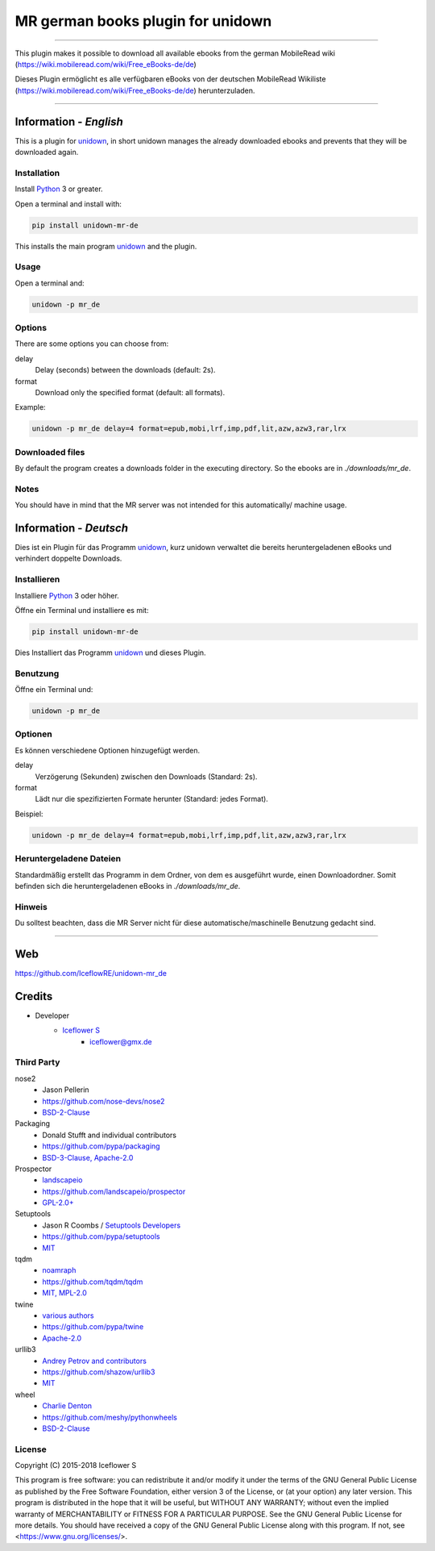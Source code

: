 **********************************
MR german books plugin for unidown
**********************************
|maintained| |programming language| |license|

|travis| |appveyor| |requirements| |codacy|

|pypi|

----

This plugin makes it possible to download all available ebooks from the german MobileRead wiki (https://wiki.mobileread.com/wiki/Free_eBooks-de/de)

Dieses Plugin ermöglicht es alle verfügbaren eBooks von der deutschen MobileRead Wikiliste (https://wiki.mobileread.com/wiki/Free_eBooks-de/de) herunterzuladen.

----

Information - *English*
=======================

This is a plugin for `unidown <https://github.com/IceflowRE/unidown>`__, in short unidown manages the already downloaded ebooks and prevents that they will be downloaded again.

Installation
------------

Install `Python <https://www.python.org/downloads/>`__ 3 or greater.

Open a terminal and install with:

.. code-block:: shell

    pip install unidown-mr-de

This installs the main program `unidown <https://github.com/IceflowRE/unidown>`__ and the plugin.

Usage
-----

Open a terminal and:

.. code-block:: shell

    unidown -p mr_de

Options
-------

There are some options you can choose from:

delay
    Delay (seconds) between the downloads (default: 2s).
format
    Download only the specified format (default: all formats).

Example:

.. code-block:: shell

    unidown -p mr_de delay=4 format=epub,mobi,lrf,imp,pdf,lit,azw,azw3,rar,lrx

Downloaded files
----------------

By default the program creates a downloads folder in the executing directory. So the ebooks are in `./downloads/mr_de`.

Notes
-----

You should have in mind that the MR server was not intended for this automatically/ machine usage.

Information - *Deutsch*
=======================

Dies ist ein Plugin für das Programm `unidown <https://github.com/IceflowRE/unidown>`__, kurz unidown verwaltet die bereits heruntergeladenen eBooks und verhindert doppelte Downloads.

Installieren
------------

Installiere `Python <https://www.python.org/downloads/>`__ 3 oder höher.

Öffne ein Terminal und installiere es mit:

.. code-block:: shell

    pip install unidown-mr-de

Dies Installiert das Programm `unidown <https://github.com/IceflowRE/unidown>`__ und dieses Plugin.

Benutzung
---------

Öffne ein Terminal und:

.. code-block:: shell

    unidown -p mr_de

Optionen
--------

Es können verschiedene Optionen hinzugefügt werden.

delay
    Verzögerung (Sekunden) zwischen den Downloads (Standard: 2s).
format
    Lädt nur die spezifizierten Formate herunter (Standard: jedes Format).

Beispiel:

.. code-block:: shell

    unidown -p mr_de delay=4 format=epub,mobi,lrf,imp,pdf,lit,azw,azw3,rar,lrx

Heruntergeladene Dateien
------------------------

Standardmäßig erstellt das Programm in dem Ordner, von dem es ausgeführt wurde, einen Downloadordner. Somit befinden sich die heruntergeladenen eBooks in `./downloads/mr_de`.

Hinweis
-------

Du solltest beachten, dass die MR Server nicht für diese automatische/maschinelle Benutzung gedacht sind.

----

Web
===

https://github.com/IceflowRE/unidown-mr_de

Credits
=======

- Developer
    - `Iceflower S <https://github.com/IceflowRE>`__
        - iceflower@gmx.de

Third Party
-----------

nose2
    - Jason Pellerin
    - https://github.com/nose-devs/nose2
    - `BSD-2-Clause <https://github.com/nose-devs/nose2/blob/master/license.txt>`__
Packaging
    - Donald Stufft and individual contributors
    - https://github.com/pypa/packaging
    - `BSD-3-Clause, Apache-2.0 <https://github.com/pypa/packaging/blob/master/LICENSE>`__
Prospector
    - `landscapeio <https://github.com/landscapeio>`_
    - https://github.com/landscapeio/prospector
    - `GPL-2.0+ <https://github.com/landscapeio/prospector/blob/master/LICENSE>`__
Setuptools
    - Jason R Coombs / `Setuptools Developers <https://github.com/orgs/pypa/teams/setuptools-developers>`_
    - https://github.com/pypa/setuptools
    - `MIT <https://github.com/pypa/setuptools/blob/master/LICENSE>`__
tqdm
    - `noamraph <https://github.com/noamraph>`_
    - https://github.com/tqdm/tqdm
    - `MIT, MPL-2.0 <https://raw.githubusercontent.com/tqdm/tqdm/master/LICENCE>`__
twine
    - `various authors <https://github.com/pypa/twine/blob/master/AUTHORS>`_
    - https://github.com/pypa/twine
    - `Apache-2.0 <https://github.com/pypa/twine/blob/master/LICENSE>`__
urllib3
    - `Andrey Petrov and contributors <https://github.com/shazow/urllib3/blob/master/CONTRIBUTORS.txt>`_
    - https://github.com/shazow/urllib3
    - `MIT <https://github.com/shazow/urllib3/blob/master/LICENSE.txt>`__
wheel
    - `Charlie Denton <https://github.com/meshy>`_
    - https://github.com/meshy/pythonwheels
    - `BSD-2-Clause <https://github.com/meshy/pythonwheels/blob/master/LICENSE>`__

License
-------

.. image:: http://www.gnu.org/graphics/gplv3-127x51.png
   :alt: GPLv3
   :align: center

Copyright (C) 2015-2018 Iceflower S

This program is free software: you can redistribute it and/or modify it under the terms of the GNU General Public License as published by the Free Software Foundation, either version 3 of the License, or (at your option) any later version.
This program is distributed in the hope that it will be useful, but WITHOUT ANY WARRANTY; without even the implied warranty of MERCHANTABILITY or FITNESS FOR A PARTICULAR PURPOSE. See the GNU General Public License for more details.
You should have received a copy of the GNU General Public License along with this program.  If not, see <https://www.gnu.org/licenses/>.

.. Badges.

.. |maintained| image:: https://img.shields.io/badge/maintained-yes-brightgreen.svg

.. |programming language| image:: https://img.shields.io/badge/language-Python_3.7-orange.svg
   :target: https://www.python.org/

.. |license| image:: https://img.shields.io/badge/License-GPL%20v3-blue.svg
   :target: https://www.gnu.org/licenses/gpl-3.0

.. |travis| image:: https://img.shields.io/travis/com/IceflowRE/unidown-mr_de/master.svg?label=Travis%20CI
   :target: https://travis-ci.com/IceflowRE/unidown-mr_de
   
.. |appveyor| image:: https://img.shields.io/appveyor/ci/IceflowRE/unidown-mr-de/master.svg?label=AppVeyor%20CI
    :target: https://ci.appveyor.com/project/IceflowRE/unidown-mr-de/branch/master

.. |requirements| image:: https://requires.io/github/IceflowRE/unidown-mr_de/requirements.svg?branch=master
   :target: https://requires.io/github/IceflowRE/unidown-mr_de/requirements/?branch=master

.. |codacy| image:: https://api.codacy.com/project/badge/Grade/8b542926cd9e445c97545f2245aac712
   :target: https://www.codacy.com/app/IceflowRE/unidown-mr_de

.. |pypi| image:: https://img.shields.io/pypi/v/unidown-mr-de.svg
   :target: https://pypi.org/project/unidown-mr-de/
